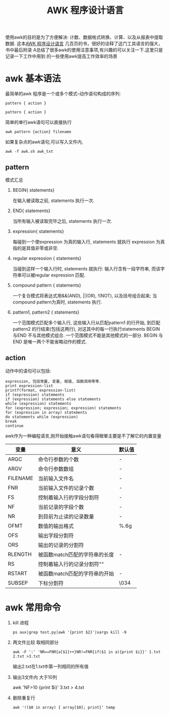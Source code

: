 #+TITLE: AWK 程序设计语言

使用awk的目的是为了方便解决: 计数、数据格式转换、计算、以及从报表中提取数据.
这本[[https://github.com/wuzhouhui/awk][AWK 程序设计语言]] 几百页的书，很好的诠释了这门工具语言的强大，书中最后附录
A总结了很多awk的使用注意事项,有兴趣的可以关注一下.这里只是记录一下工作中用到
的一些使用awk提高工作效率的场景

* awk 基本语法
   最简单的awk 程序是一个或多个模式–动作语句构成的序列:

   ~pattern { action }~

   =pattern { action }=

   简单的单行awk语句可以直接执行

    ~awk pattern {action} filename~

   如果复杂点的awk语句,可以写入文件内,

   ~awk -f awk.sh awk_txt~
** pattern
   模式汇总
   1. BEGIN{ statements}

      在输入被读取之前, statements 执行一次.
   2. END{ statements}

      当所有输入被读取完毕之后, statements 执行一次.
   3. expression{ statements}

      每碰到一个使expression 为真的输入行, statements 就执行
      expression 为真指的是其值非零或非空.
   4. regular expression { statements}

      当碰到这样一个输入行时, statements 就执行: 输入行含有一段字符串,
      而该字符串可以被regular expression 匹配.
   5. compound pattern { statements}

      一个复合模式将表达式用&&(AND), ||(OR), !(NOT), 以及括号组合起来;
      当compound pattern为真时, statements 执行.
   6. pattern1, pattern2 { statements}

      一个范围模式匹配多个输入行, 这些输入行从匹配pattern1 的行开始, 
      到匹配pattern2 的行结束(包括这两行), 对这其中的每一行执行statements
      BEGIN 与END 不与其他模式组合. 一个范围模式不能是其他模式的一部分.
      BEGIN 与END 是唯一两个不能省略动作的模式.
** action
    动作中的语句可以包括:
    #+BEGIN_SRC 
    expression, 包括常量, 变量, 赋值, 函数调用等等.
    print expression-list
    printf(format, expression-list)
    if (expression) statements
    if (expression) statements else statements
    while (expression) statements
    for (expression; expression; expression) statements
    for (expression in array) statements
    do statements while (expression)
    break
    continue
    #+END_SRC
    awk作为一种编程语言,刚开始接触awk语句看得眼晕主要是不了解它的内置变量
    | 变量     | 意义                          | 默认值 |
    |----------+-------------------------------+--------|
    | ARGC     | 命令行参数的个数              | -      |
    | ARGV     | 命令行参数数组                | -      |
    | FILENAME | 当前输入文件名                | -      |
    | FNR      | 当前输入文件的记录个数        | -      |
    | FS       | 控制着输入行的字段分割符      | -      |
    | NF       | 当前记录的字段个数            | -      |
    | NR       | 到目前为止读的记录数量        | -      |
    | OFMT     | 数值的输出格式                | %.6g   |
    | OFS      | 输出字段分割符                |        |
    | ORS      | 输出的记录的分割符            | \n     |
    | RLENGTH  | 被函数match匹配的字符串的长度 | -      |
    | RS       | 控制着输入行的记录分割符"\n"  |        |
    | RSTART   | 被函数match匹配的字符串的开始 | -      |
    | SUBSEP   | 下标分割符                    | \034   |

* awk 常用命令
   1. kill 进程

      =ps aux|grep test.py|awk '{print $2}'|xargs kill -9=

   2. 两文件比较 取相同部分

      =awk -F ':' 'NR==FNR{a[$1]++}NR!=FNR{if($1 in a){print $i}}' 1.txt 2.txt >3.txt=

      输出2.txt在1.txt中第一列相同的所有值

   3. 输出3文件内 大于10列

      awk 'NF>10 {print $i}' 3.txt > 4.txt

   4. 删除重复行

      =awk '!($0 in array) { array[$0]; print}' temp=